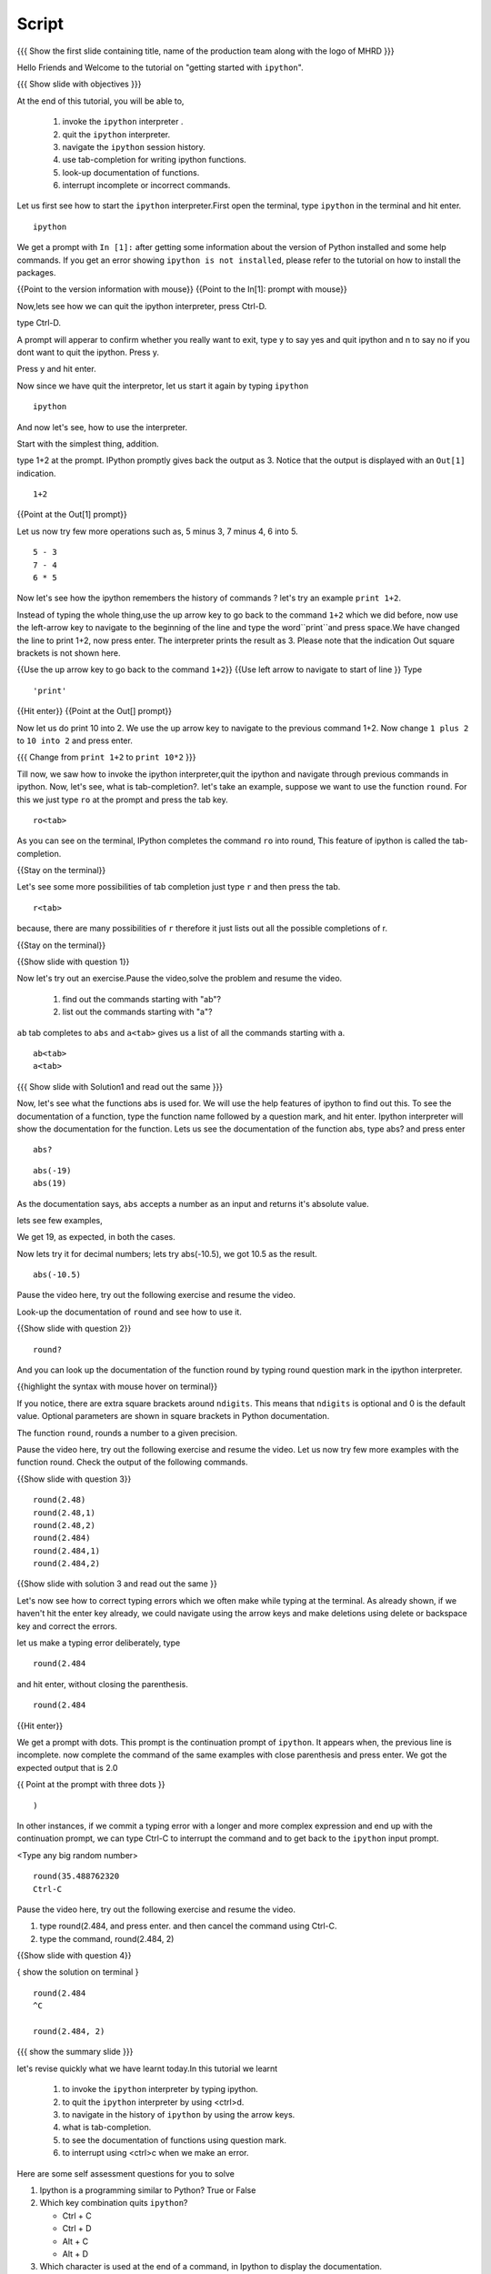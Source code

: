 .. Objectives
.. ----------

.. At the end of this tutorial, you will be able to,  

.. 1. invoke the ``ipython`` interpreter . 
.. #. quit the ``ipython`` interpreter. 
.. #. navigate in the history of ``ipython``. 
.. #. use of tab-completion for writing ipython functions. 
.. #. look-up documentation of functions. 
.. #. interrupt incomplete or incorrect commands.

.. Prerequisites
.. -------------
.. (it should be given in the first module)
.. should have ``ipython`` and ``pylab`` installed. 
     
.. Author              : Puneeth 
   Internal Reviewer   : Anoop Jacob Thomas<anoop@fossee.in>
   Language Review     : Bhanukiran 
   External Reviewer   :
   Checklist OK?       : <put date stamp here, if OK> [2010-10-05]


Script
------

.. L1

{{{ Show the  first slide containing title, name of the production
team along with the logo of MHRD }}}


.. R1

Hello Friends and Welcome to the tutorial on "getting started with
``ipython``". 

.. L2

{{{ Show slide with objectives }}}

.. R2

At the end of this tutorial, you will be able to,  

 1. invoke the ``ipython`` interpreter . 
 #. quit the ``ipython`` interpreter. 
 #. navigate the ``ipython`` session history. 
 #. use tab-completion for writing ipython functions. 
 #. look-up documentation of functions. 
 #. interrupt incomplete or incorrect commands.


.. R3 

Let us first see how to start the ``ipython`` interpreter.First
open the terminal, type ``ipython`` in the terminal and hit enter.

.. L3

:: 

    ipython

.. R4

We get a prompt with ``In [1]:`` after getting some information about
the version of Python installed and some help commands. If you get an
error showing ``ipython is not installed``, please refer to the
tutorial on how to install the packages.

.. L4

{{Point to the version information with mouse}}
{{Point to the In[1]: prompt with mouse}}

.. R5

Now,lets see how we can quit the ipython interpreter, press Ctrl-D. 

.. L5

type Ctrl-D.

.. R6

A prompt will apperar to confirm whether you really want to exit, type
y to say yes and quit ipython and n to say no if you dont want to quit
the ipython. Press y.

.. L6

Press y and hit enter. 

.. R7

Now since we have quit the interpretor, let us start it again by
typing ``ipython``

.. L7

:: 

    ipython

.. R8

And now let's see, how to use the interpreter.

Start with the simplest thing, addition.

type 1+2 at the prompt. IPython promptly gives back the output as 3.
Notice that the output is displayed with an ``Out[1]`` indication.

.. L8

:: 

    1+2

{{Point at the Out[1] prompt}}

.. R9

Let us now try few more operations such as, 5 minus 3, 7
minus 4, 6 into 5. 

.. L9

::

    5 - 3
    7 - 4
    6 * 5

.. R10

Now let's see how the ipython remembers the history of commands ?
let's try an example ``print 1+2``.

Instead of typing the whole thing,use the up arrow key to go back to
the command ``1+2`` which we did before, now use the left-arrow key to
navigate to the beginning of the line and type the word``print``and
press space.We have changed the line to print 1+2, now press enter.
The interpreter prints the result as 3. Please note that the
indication Out square brackets is not shown here.

.. L10

{{Use the up arrow key to go back to the command ``1+2``}}
{{Use left arrow to navigate to start of line }}
Type

::

    'print'

{{Hit enter}}
{{Point at the Out[] prompt}}

.. R11

Now let us do print 10 into 2.  We use the up arrow key to navigate to
the previous command 1+2. Now change ``1 plus 2`` to ``10 into 2`` and
press enter.

.. L11

{{{ Change from    ``print 1+2`` to   ``print 10*2`` }}}

.. R12

Till now, we saw how to invoke the ipython interpreter,quit the
ipython and navigate through previous commands in ipython.  Now, let's
see, what is tab-completion?.  let's take an example, suppose we want
to use the function ``round``. For this we just type ``ro`` at the
prompt and press the tab key.

.. L12

:: 

    ro<tab>
 
.. R13

As you can see on the terminal, IPython completes the command ``ro``
into round, This feature of ipython is called the tab-completion.

.. L13

{{Stay on the terminal}}

.. R14

Let's see some more possibilities of tab completion 
just type ``r`` and then press the  tab.

.. L14

:: 

    r<tab> 

.. R15

 As u can see that IPython does not complete the command. This is
because, there are many possibilities of ``r`` therefore it just lists
out all the possible completions of r.

.. L15

{{Stay on the terminal}}

.. L16

{{Show slide with question 1}}

.. R16

Now let's try out an exercise.Pause the video,solve the problem and resume the video.

  1. find out the commands starting with "ab"?
  2. list out the commands starting with "a"?

.. R17

``ab`` tab completes to ``abs`` and ``a<tab>`` gives us a list of all
the commands starting with a.


.. L17

::

    ab<tab>
    a<tab>

{{{ Show slide with Solution1 and read out the same }}}

.. R18

Now, let's see what the functions abs is used for.  We will use the
help features of ipython to find out this.  To see the documentation
of a function, type the function name followed by a question mark, and
hit enter. Ipython interpreter will show the documentation for the
function.  Lets us see the documentation of the function abs, type
abs? and press enter

.. L18

::
 
    abs?


.. L19

::

    abs(-19)
    abs(19)

.. R19

As the documentation says, ``abs`` accepts a number as an input and
returns it's absolute value.

lets see few examples,

We get 19, as expected, in both the cases.

.. R20

Now lets try it for decimal numbers; lets try abs(-10.5), we got 10.5
as the result.

.. L20

::

    abs(-10.5)

.. R21

Pause the video here, try out the following exercise and resume the video.

Look-up the documentation of ``round`` and see how to use it.

.. L21   

{{Show slide with question 2}}

.. L22

::

    round?

.. R22

And you can look up the documentation of the function round by typing
round question mark in the ipython interpreter.

.. L23

{{highlight the syntax with mouse hover on terminal}}

.. R23

If you notice, there are extra square brackets around ``ndigits``.
This means that ``ndigits`` is optional and 0 is the default value.
Optional parameters are shown in square brackets in Python
documentation.

The function ``round``, rounds a number to a given precision.

.. R24

Pause the video here, try out the following exercise and resume the video.
Let us now try few more examples with the function round.
Check the output of the following commands.

.. L24

{{Show slide with question 3}}

.. L25

::

    round(2.48)
    round(2.48,1)
    round(2.48,2)
    round(2.484)
    round(2.484,1)
    round(2.484,2)

{{Show slide with solution 3 and read out the same }}

.. R25

.. R26

Let's now see how to correct typing errors which we often make while
typing at the terminal. As already shown, if we haven't hit the enter
key already, we could navigate using the arrow keys and make deletions
using delete or backspace key and correct the errors.

let us make a typing error deliberately,
type 

::

     round(2.484

and hit enter, without closing the parenthesis.

.. L26

:: 

    round(2.484

{{Hit enter}}

.. R27

We get a prompt with dots.  This prompt is the continuation prompt of
``ipython``.  It appears when, the previous line is incomplete. now
complete the command of the same examples with close parenthesis and
press enter.  We got the expected output that is 2.0

.. L27

{{ Point at the prompt with three dots }}

::  

    )

.. R28

In other instances, if we commit a typing error with a longer and more
complex expression and end up with the continuation prompt, we can
type Ctrl-C to interrupt the command and to get back to the
``ipython`` input prompt.

.. L28

<Type any big random number>

:: 

    round(35.488762320
    Ctrl-C

.. R29

Pause the video here, try out the following exercise and resume the video.

1. type round(2.484, and press enter. and then cancel the command
   using Ctrl-C.
2. type the command, round(2.484, 2) 

.. L29

{{Show slide with question 4}}
 
.. L30

{ show the solution on terminal }

::

    round(2.484 
    ^C

    round(2.484, 2)

.. R30

.. L31

{{{ show the summary slide }}}

.. R31 

let's revise quickly what we have learnt today.In this tutorial we learnt 

  1. to invoke the ``ipython`` interpreter by typing ipython. 
  #. to quit the ``ipython`` interpreter by using <ctrl>d. 
  #. to navigate in the history of ``ipython`` by using the arrow keys. 
  #. what is tab-completion. 
  #. to see the documentation of functions using question mark.
  #. to interrupt using <ctrl>c when we make an error.

.. R32
  
Here are some self assessment questions for you to solve

1. Ipython is a programming similar to Python?
   True or False

2. Which key combination quits ``ipython``?

   - Ctrl + C
   - Ctrl + D
   - Alt + C
   - Alt + D

3. Which character is used at the end of a command, in Ipython to
   display the documentation.

   - under score (_)
   - question mark (?)
   - exclamation mark (!)
   - ampersand (&)

.. L32

{{Show self assessment questions slide}}


.. L33

(solution of self assessment questions on slide)

.. R33

And the answers,

1. Ipython is not a programming language, it is just an interpreter.
2. We use Ctrl D to quit Ipython interpreter.
3. We use ? at the end of the function name to display its documentation.

.. L34

{{a thank you slide}}

.. R34

Hope you have enjoyed and found it useful.
Thank you!
